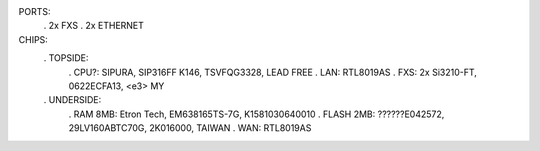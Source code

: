 PORTS:
 . 2x FXS
 . 2x ETHERNET

CHIPS:
 . TOPSIDE:
  . CPU?: SIPURA, SIP316FF K146, TSVFQG3328, LEAD FREE
  . LAN: RTL8019AS
  . FXS: 2x Si3210-FT, 0622ECFA13, <e3> MY
 . UNDERSIDE:
  . RAM 8MB: Etron Tech, EM638165TS-7G, K1581030640010
  . FLASH 2MB: ??????E042572, 29LV160ABTC70G, 2K016000, TAIWAN
  . WAN: RTL8019AS
